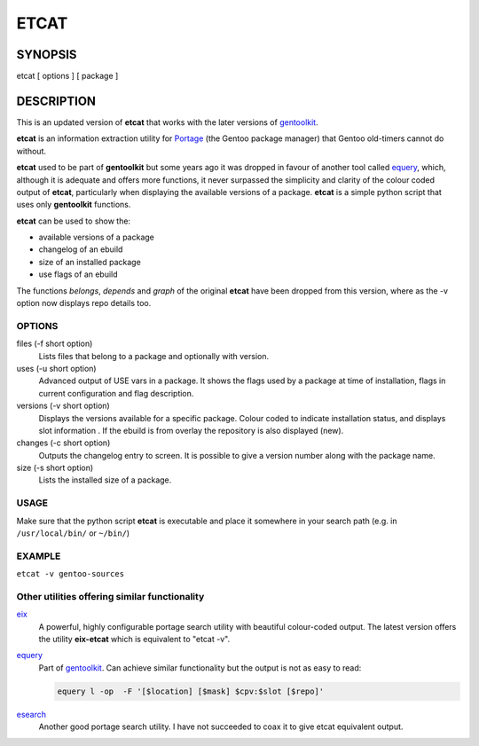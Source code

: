 =====
ETCAT
=====


.. figure:: etcat-example.png
   :scale: 100
   :align: center

--------
SYNOPSIS
--------
etcat [ options ] [ package ]

-----------
DESCRIPTION
-----------
This is an updated version of **etcat**
that works with the later versions of `gentoolkit <https://wiki.gentoo.org/wiki/Gentoolkit>`_.

**etcat** is an information extraction utility for `Portage <https://wiki.gentoo.org/wiki/Portage>`_ (the Gentoo package
manager) that Gentoo old-timers cannot do without.  

**etcat** used to be part of **gentoolkit** but some years ago it was dropped
in favour of another tool called 
`equery <https://wiki.gentoo.org/wiki/Equery>`_, which, although it is adequate and
offers more functions, it never surpassed the simplicity and clarity of the
colour coded output of **etcat**, particularly when displaying the available
versions of a package. **etcat** is a simple python script that uses only **gentoolkit** functions.   

**etcat** can be used to show the:

* available versions of a package
* changelog of an ebuild
* size of an installed package
* use flags of an ebuild

The functions *belongs*, *depends* and *graph* of the original **etcat** 
have been dropped from this version, where as the -v option now displays 
repo details too.


OPTIONS
+++++++

files (-f short option)
  Lists files that belong to a package and optionally with version.

uses (-u short option)
  Advanced output of USE vars in a package. It shows the flags used by a package
  at time of installation, flags in current configuration and flag description.

versions (-v short option)
  Displays the versions available for a specific package. Colour coded  
  to indicate installation status, and displays slot information .
  If the ebuild is from overlay the repository is also displayed (new).

changes (-c short option)
  Outputs the changelog entry to screen. It is possible to give a version 
  number along with the package name.

size (-s short option)
  Lists the installed size of a package.

USAGE
+++++

Make sure that the python script **etcat** is executable and place it 
somewhere in your search path (e.g. in ``/usr/local/bin/`` or ``~/bin/``)    

EXAMPLE
+++++++

``etcat -v gentoo-sources``

.. figure:: etcat.png
   :scale: 100

Other utilities offering similar functionality
++++++++++++++++++++++++++++++++++++++++++++++

`eix <https://github.com/vaeth/eix>`_
  A powerful, highly configurable portage search utility with beautiful colour-coded output. 
  The latest version offers the utility **eix-etcat** which is equivalent to "etcat -v".

`equery <https://wiki.gentoo.org/wiki/Equery>`_
  Part of `gentoolkit <https://wiki.gentoo.org/wiki/Gentoolkit>`_. Can achieve similar functionality
  but the output is not as easy to read:

  .. code-block:: bash

    equery l -op  -F '[$location] [$mask] $cpv:$slot [$repo]'

`esearch <https://github.com/fuzzyray/esearch>`_
  Another good portage search utility.  I have not succeeded to coax it to give etcat equivalent output.
